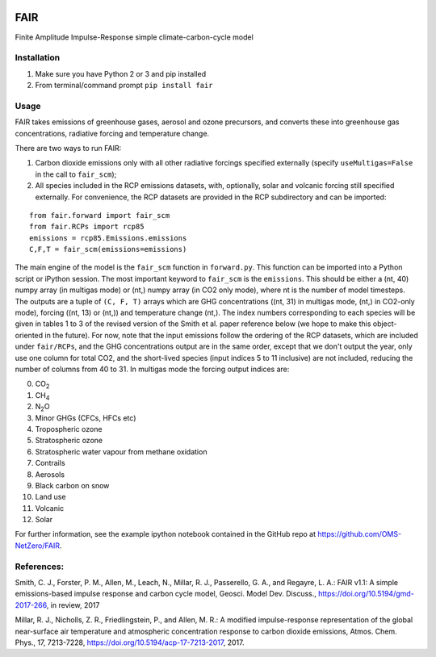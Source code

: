 | |Build Status|
| |Binder|

FAIR
====

Finite Amplitude Impulse-Response simple climate-carbon-cycle model

Installation
------------

#. Make sure you have Python 2 or 3 and pip installed
#. From terminal/command prompt ``pip install fair``

Usage
-----

FAIR takes emissions of greenhouse gases, aerosol and ozone precursors,
and converts these into greenhouse gas concentrations, radiative forcing
and temperature change.

There are two ways to run FAIR:

#. Carbon dioxide emissions only with all other radiative forcings
   specified externally (specify ``useMultigas=False`` in the call to
   ``fair_scm``);
#. All species included in the RCP emissions datasets, with, optionally,
   solar and volcanic forcing still specified externally. For
   convenience, the RCP datasets are provided in the RCP subdirectory
   and can be imported:

::

    from fair.forward import fair_scm
    from fair.RCPs import rcp85
    emissions = rcp85.Emissions.emissions
    C,F,T = fair_scm(emissions=emissions)

The main engine of the model is the ``fair_scm`` function in
``forward.py``. This function can be imported into a Python script or
iPython session. The most important keyword to ``fair_scm`` is the
``emissions``. This should be either a (nt, 40) numpy array (in multigas
mode) or (nt,) numpy array (in CO2 only mode), where nt is the number of
model timesteps. The outputs are a tuple of ``(C, F, T)`` arrays which
are GHG concentrations ((nt, 31) in multigas mode, (nt,) in CO2-only
mode), forcing ((nt, 13) or (nt,)) and temperature change (nt,). The
index numbers corresponding to each species will be given in tables 1 to
3 of the revised version of the Smith et al. paper reference below (we
hope to make this object-oriented in the future). For now, note that the
input emissions follow the ordering of the RCP datasets, which are
included under ``fair/RCPs``, and the GHG concentrations output are in
the same order, except that we don't output the year, only use one
column for total CO2, and the short-lived species (input indices 5 to 11
inclusive) are not included, reducing the number of columns from 40 to
31. In multigas mode the forcing output indices are:

0. CO\ :sub:`2`\
1. CH\ :sub:`4`\
2. N\ :sub:`2`\ O
3. Minor GHGs (CFCs, HFCs etc)
4. Tropospheric ozone
5. Stratospheric ozone
6. Stratospheric water vapour from methane oxidation
7. Contrails
8. Aerosols
9. Black carbon on snow
10. Land use
11. Volcanic
12. Solar


For further information, see the example ipython notebook contained in
the GitHub repo at https://github.com/OMS-NetZero/FAIR.

References:
-----------

Smith, C. J., Forster, P. M., Allen, M., Leach, N., Millar, R. J.,
Passerello, G. A., and Regayre, L. A.: FAIR v1.1: A simple
emissions-based impulse response and carbon cycle model, Geosci. Model
Dev. Discuss., https://doi.org/10.5194/gmd-2017-266, in review, 2017

Millar, R. J., Nicholls, Z. R., Friedlingstein, P., and Allen, M. R.: A
modified impulse-response representation of the global near-surface air
temperature and atmospheric concentration response to carbon dioxide
emissions, Atmos. Chem. Phys., 17, 7213-7228,
https://doi.org/10.5194/acp-17-7213-2017, 2017.

.. |Build Status| image:: https://travis-ci.org/OMS-NetZero/FAIR.svg?branch=master
   :target: https://travis-ci.org/OMS-NetZero/FAIR
.. |Binder| image:: https://mybinder.org/badge.svg
   :target: https://mybinder.org/v2/gh/OMS-NetZero/FAIR/master?filepath=Example-Usage.ipynb
